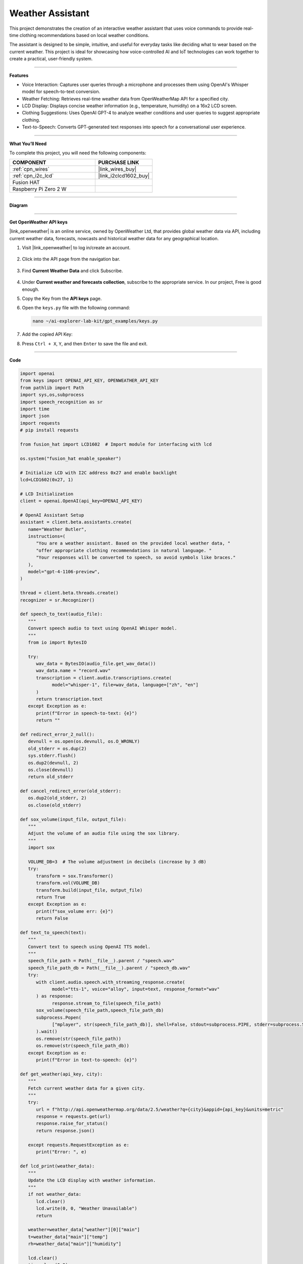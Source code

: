 Weather Assistant
==================================

This project demonstrates the creation of an interactive weather assistant that uses voice commands to provide real-time clothing recommendations based on local weather conditions. 

The assistant is designed to be simple, intuitive, and useful for everyday tasks like deciding what to wear based on the current weather. This project is ideal for showcasing how voice-controlled AI and IoT technologies can work together to create a practical, user-friendly system.

----------------------------------------------

**Features**

* Voice Interaction: Captures user queries through a microphone and processes them using OpenAI's Whisper model for speech-to-text conversion.

* Weather Fetching: Retrieves real-time weather data from OpenWeatherMap API for a specified city.

* LCD Display: Displays concise weather information (e.g., temperature, humidity) on a 16x2 LCD screen.

* Clothing Suggestions: Uses OpenAI GPT-4 to analyze weather conditions and user queries to suggest appropriate clothing.

* Text-to-Speech: Converts GPT-generated text responses into speech for a conversational user experience.

----------------------------------------------

**What You’ll Need**

To complete this project, you will need the following components:

.. list-table::
    :widths: 30 20
    :header-rows: 1

    *   - COMPONENT
        - PURCHASE LINK


    *   - :ref:`cpn_wires`
        - |link_wires_buy|
    *   - :ref:`cpn_i2c_lcd`
        - |link_i2clcd1602_buy|
    *   - Fusion HAT
        - 
    *   - Raspberry Pi Zero 2 W
        -


----------------------------------------------

**Diagram**

.. image:: img/fzz/1.1.7_bb.png
   :width: 800
   :align: center

----------------------------------------------

**Get OpenWeather API keys**

|link_openweather| is an online service, owned by OpenWeather Ltd, that provides global weather data via API, including current weather data, forecasts, nowcasts and historical weather data for any geographical location.

#. Visit |link_openweather| to log in/create an account.

    .. image:: img/OWM-1.png


#. Click into the API page from the navigation bar.

    .. image:: img/OWM-2.png


#. Find **Current Weather Data** and click Subscribe.

    .. image:: img/OWM-3.png


#. Under **Current weather and forecasts collection**, subscribe to the appropriate service. In our project, Free is good enough.

   .. image:: img/OWM-4.png


#. Copy the Key from the **API keys** page.

   .. image:: img/OWM-5.png

#. Open the ``keys.py`` file with the following command:

   .. code-block:: shell

      nano ~/ai-explorer-lab-kit/gpt_examples/keys.py

#. Add the copied API Key:

   .. code-block:: shell
      :emphasize-lines: 2

      OPENAI_API_KEY = "sk-proj-vEBo7Ahxxxx-xxxxx-xxxx"
      OPENWEATHER_API_KEY = "732exxxxxxxxxxxxxxxxxxxxx919b"


#. Press ``Ctrl + X``, ``Y``, and then ``Enter`` to save the file and exit.

----------------------------------------------

**Code**

.. code-block:: python

   import openai
   from keys import OPENAI_API_KEY, OPENWEATHER_API_KEY
   from pathlib import Path
   import sys,os,subprocess
   import speech_recognition as sr
   import time
   import json
   import requests
   # pip install requests

   from fusion_hat import LCD1602  # Import module for interfacing with lcd

   os.system("fusion_hat enable_speaker")

   # Initialize LCD with I2C address 0x27 and enable backlight
   lcd=LCD1602(0x27, 1) 

   # LCD Initialization
   client = openai.OpenAI(api_key=OPENAI_API_KEY)

   # OpenAI Assistant Setup
   assistant = client.beta.assistants.create(
      name="Weather Butler",
      instructions=(
         "You are a weather assistant. Based on the provided local weather data, "
         "offer appropriate clothing recommendations in natural language. "
         "Your responses will be converted to speech, so avoid symbols like braces."
      ),
      model="gpt-4-1106-preview",
   )

   thread = client.beta.threads.create()
   recognizer = sr.Recognizer()

   def speech_to_text(audio_file):
      """
      Convert speech audio to text using OpenAI Whisper model.
      """
      from io import BytesIO

      try:
         wav_data = BytesIO(audio_file.get_wav_data())
         wav_data.name = "record.wav"
         transcription = client.audio.transcriptions.create(
               model="whisper-1", file=wav_data, language=["zh", "en"]
         )
         return transcription.text
      except Exception as e:
         print(f"Error in speech-to-text: {e}")
         return ""

   def redirect_error_2_null():
      devnull = os.open(os.devnull, os.O_WRONLY)
      old_stderr = os.dup(2)
      sys.stderr.flush()
      os.dup2(devnull, 2)
      os.close(devnull)
      return old_stderr

   def cancel_redirect_error(old_stderr):
      os.dup2(old_stderr, 2)
      os.close(old_stderr)

   def sox_volume(input_file, output_file):
      """
      Adjust the volume of an audio file using the sox library.
      """
      import sox

      VOLUME_DB=3  # The volume adjustment in decibels (increase by 3 dB)
      try:
         transform = sox.Transformer()
         transform.vol(VOLUME_DB)
         transform.build(input_file, output_file)
         return True 
      except Exception as e:
         print(f"sox_volume err: {e}")
         return False

   def text_to_speech(text):
      """
      Convert text to speech using OpenAI TTS model.
      """
      speech_file_path = Path(__file__).parent / "speech.wav"
      speech_file_path_db = Path(__file__).parent / "speech_db.wav"
      try:
         with client.audio.speech.with_streaming_response.create(
               model="tts-1", voice="alloy", input=text, response_format="wav"
         ) as response:
               response.stream_to_file(speech_file_path)
         sox_volume(speech_file_path,speech_file_path_db)
         subprocess.Popen(
               ["mplayer", str(speech_file_path_db)], shell=False, stdout=subprocess.PIPE, stderr=subprocess.STDOUT
         ).wait()
         os.remove(str(speech_file_path))
         os.remove(str(speech_file_path_db))
      except Exception as e:
         print(f"Error in text-to-speech: {e}")

   def get_weather(api_key, city):
      """
      Fetch current weather data for a given city.
      """
      try:
         url = f"http://api.openweathermap.org/data/2.5/weather?q={city}&appid={api_key}&units=metric"
         response = requests.get(url)
         response.raise_for_status() 
         return response.json()
      
      except requests.RequestException as e:
         print("Error: ", e)

   def lcd_print(weather_data):
      """
      Update the LCD display with weather information.
      """
      if not weather_data:
         lcd.clear()
         lcd.write(0, 0, "Weather Unavailable")
         return

      weather=weather_data["weather"][0]["main"]
      t=weather_data["main"]["temp"]
      rh=weather_data["main"]["humidity"]

      lcd.clear() 
      time.sleep(0.2)
      lcd.write(0,0,f'{weather}')
      lcd.write(0,1,f'{t}{"°C"} {rh}%rh')

   try:
      while True:
         print(f'\033[1;30m{"listing... "}\033[0m')
         _stderr_back = redirect_error_2_null() # ignore error print to ignore ALSA errors
         with sr.Microphone(chunk_size=8192) as source:
               cancel_redirect_error(_stderr_back) # restore error print
               recognizer.adjust_for_ambient_noise(source)
               audio = recognizer.listen(source)
         print(f'\033[1;30m{"stop listening... "}\033[0m')

         msg = ""
         msg = speech_to_text(audio)
         if msg == False or msg == "":
               print() # new line
               continue

         weather_data=get_weather(OPENWEATHER_API_KEY, 'shenzhen')
         lcd_print(weather_data)
         
         message_content = {
               "weather": weather_data,
               "message": msg,
         }

         # Send the user's message and weather data to the assistant
         message = client.beta.threads.messages.create(
               thread_id=thread.id,
               role="user",
               content=str(message_content),
         )

         run = client.beta.threads.runs.create_and_poll(
               thread_id=thread.id,
               assistant_id=assistant.id,
         )

         if run.status == "completed":
               messages = client.beta.threads.messages.list(thread_id=thread.id)

               for message in messages.data:
                  if message.role == 'assistant':
                     for block in message.content:
                           if block.type == 'text':
                              response = block.text.value
                              print(f'{assistant.name:>10} >>> {response}')
                              text_to_speech(response)
                     break # only last reply

   finally:
      client.beta.assistants.delete(assistant.id)
      print("Resources cleaned up.")


----------------------------------------------

**Code Explanation**

1. Libraries and Hardware Initialization

.. code-block:: python

   import openai
   from keys import OPENAI_API_KEY, OPENWEATHER_API_KEY
   from pathlib import Path
   import sys,os,subprocess
   import speech_recognition as sr
   import time
   import json
   import requests
   from fusion_hat import LCD1602 

* OpenAI API: Enables GPT-4 and Whisper integrations.
* OpenWeatherMap API: Fetches real-time weather data.
* LCD1602 Module: Interacts with the 16x2 LCD screen to display weather data.
* SpeechRecognition: Captures audio from the microphone and processes it for text conversion.

2. LCD, Speaker and OpenAI Setup

.. code-block:: python

   os.system("fusion_hat enable_speaker")

   # Initialize LCD with I2C address 0x27 and enable backlight
   lcd=LCD1602(0x27, 1) 

   # LCD Initialization
   client = openai.OpenAI(api_key=OPENAI_API_KEY)

   # OpenAI Assistant Setup
   assistant = client.beta.assistants.create(
      name="Weather Butler",
      instructions=(
         "You are a weather assistant. Based on the provided local weather data, "
         "offer appropriate clothing recommendations in natural language. "
         "Your responses will be converted to speech, so avoid symbols like braces."
      ),
      model="gpt-4-1106-preview",
   )

   thread = client.beta.threads.create()
   recognizer = sr.Recognizer()

* Speaker Initialization: Enables the speaker on the Fusion HAT.
* LCD Initialization: Sets up the LCD with the I2C address and enables the backlight.
* OpenAI Assistant: Creates a GPT-4 assistant tailored to provide weather-based recommendations.
* Thread and Recognizer: Initializes a thread for the assistant and a recognizer for speech-to-text conversion.

3. Speech-to-Text Conversion

.. code-block:: python

   def speech_to_text(audio_file):
      from io import BytesIO
      try:
         wav_data = BytesIO(audio_file.get_wav_data())
         wav_data.name = "record.wav"
         transcription = client.audio.transcriptions.create(
               model="whisper-1", file=wav_data, language=["zh", "en"]
         )
         return transcription.text
      except Exception as e:
         print(f"Error in speech-to-text: {e}")
         return ""

* Uses OpenAI Whisper for speech recognition, supporting multiple languages like Chinese and English.

4. Text-to-Speech Conversion

.. code-block:: python

   def text_to_speech(text):
      speech_file_path = Path(__file__).parent / "speech.wav"
      speech_file_path_db = Path(__file__).parent / "speech_db.wav"
      try:
         with client.audio.speech.with_streaming_response.create(
               model="tts-1", voice="alloy", input=text, response_format="wav"
         ) as response:
               response.stream_to_file(speech_file_path)
         sox_volume(speech_file_path,speech_file_path_db)
         subprocess.Popen(
               ["mplayer", str(speech_file_path_db)], shell=False, stdout=subprocess.PIPE, stderr=subprocess.STDOUT
         ).wait()
         os.remove(str(speech_file_path))
         os.remove(str(speech_file_path_db))
      except Exception as e:
         print(f"Error in text-to-speech: {e}")

* Converts GPT responses into speech using OpenAI's TTS API.
* The audio is played using the mplayer command-line utility.

5. Weather Data Retrieval

.. code-block:: python

   def get_weather(api_key, city):
      try:
         url = f"http://api.openweathermap.org/data/2.5/weather?q={city}&appid={api_key}&units=metric"
         response = requests.get(url)
         response.raise_for_status() 
         return response.json()
      
      except requests.RequestException as e:
         print("Error: ", e)

* Retrieves weather data for a specified city from OpenWeatherMap API.

6. LCD Display Update

.. code-block:: python

   def lcd_print(weather_data):
      """
      Update the LCD display with weather information.
      """
      if not weather_data:
         lcd.clear()
         lcd.write(0, 0, "Weather Unavailable")
         return

      weather=weather_data["weather"][0]["main"]
      t=weather_data["main"]["temp"]
      rh=weather_data["main"]["humidity"]

      lcd.clear() 
      time.sleep(0.2)
      lcd.write(0,0,f'{weather}')
      lcd.write(0,1,f'{t}{"°C"} {rh}%rh')

* Updates the LCD display with the retrieved weather data.

7. Main Loop

.. code-block:: python

   try:
      while True:
         print(f'\033[1;30m{"listing... "}\033[0m')
         _stderr_back = redirect_error_2_null() # ignore error print to ignore ALSA errors
         with sr.Microphone(chunk_size=8192) as source:
               cancel_redirect_error(_stderr_back) # restore error print
               recognizer.adjust_for_ambient_noise(source)
               audio = recognizer.listen(source)
         print(f'\033[1;30m{"stop listening... "}\033[0m')

         msg = ""
         msg = speech_to_text(audio)
         if msg == False or msg == "":
               print() # new line
               continue

         weather_data=get_weather(OPENWEATHER_API_KEY, 'shenzhen')
         lcd_print(weather_data)
         
         message_content = {
               "weather": weather_data,
               "message": msg,
         }

         # Send the user's message and weather data to the assistant
         message = client.beta.threads.messages.create(
               thread_id=thread.id,
               role="user",
               content=str(message_content),
         )

         run = client.beta.threads.runs.create_and_poll(
               thread_id=thread.id,
               assistant_id=assistant.id,
         )

         if run.status == "completed":
               messages = client.beta.threads.messages.list(thread_id=thread.id)

               for message in messages.data:
                  if message.role == 'assistant':
                     for block in message.content:
                           if block.type == 'text':
                              response = block.text.value
                              print(f'{assistant.name:>10} >>> {response}')
                              text_to_speech(response)
                     break # only last reply

   finally:
      client.beta.assistants.delete(assistant.id)
      print("Resources cleaned up.")

* Voice Input: Captures user queries via a microphone.
* Weather Fetching: Retrieves weather data for the specified city.
* Assistant Interaction: Sends the weather data and user query to GPT-4 and processes the response.
* Output: Displays weather data on the LCD and plays GPT-4's recommendations via TTS.

----------------------------------------------

**Debugging Tips**

#. No Voice Input Detected:
   
   * Ensure the microphone is correctly connected and configured.
   * Check for background noise that might interfere with recognition.

#. Weather Data Unavailable:
   
   * Verify the OpenWeatherMap API key and internet connection.
   * Ensure the specified city is valid.

#. No Response from Assistant:
   
   * Confirm OpenAI API key validity.
   * Check if the assistant is properly initialized.

#. LCD Not Displaying:
   
   * Ensure correct I2C connections and addresses.
   * Restart the LCD module if unresponsive.

